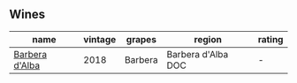 
** Wines

#+attr_html: :class wines-table
|                                                        name | vintage |  grapes |             region | rating |
|-------------------------------------------------------------+---------+---------+--------------------+--------|
| [[barberry:/wines/c93696fa-e43d-429e-b617-67a770c5f78d][Barbera d'Alba]] |    2018 | Barbera | Barbera d'Alba DOC |      - |
